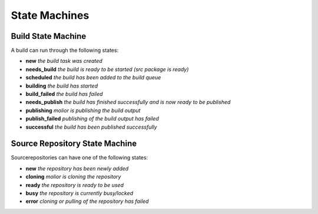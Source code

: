 State Machines
==============

Build State Machine
~~~~~~~~~~~~~~~~~~~

A build can run through the following states:

- **new** *the build task was created*
- **needs_build** *the build is ready to be started (src package is ready)*
- **scheduled** *the build has been added to the build queue*
- **building** *the build has started*
- **build_failed** *the build has failed*
- **needs_publish** *the build has finished successfully and is now ready to be published*
- **publishing** *molior is publishing the build output*
- **publish_failed** *publishing of the build output has failed*
- **successful** *the build has been published successfully*


.. image:: images/buildstatemachine.png


Source Repository State Machine
~~~~~~~~~~~~~~~~~~~~~~~~~~~~~~~

Sourcerepositories can have one of the following states:

- **new** *the repository has been newly added*
- **cloning** *molior is cloning the repository*
- **ready** *the repository is ready to be used*
- **busy** *the repository is currently busy/locked*
- **error** *cloning or pulling of the repository has failed*

.. image:: images/sourcerepostatemachine.png
